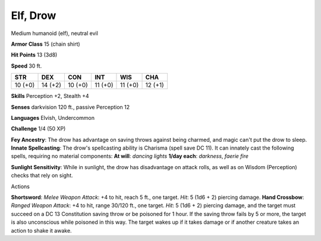 
.. _srd_Elf-Drow:

Elf, Drow
---------

Medium humanoid (elf), neutral evil

**Armor Class** 15 (chain shirt)

**Hit Points** 13 (3d8)

**Speed** 30 ft.

+-----------+-----------+-----------+-----------+-----------+-----------+
| STR       | DEX       | CON       | INT       | WIS       | CHA       |
+===========+===========+===========+===========+===========+===========+
| 10 (+0)   | 14 (+2)   | 10 (+0)   | 11 (+0)   | 11 (+0)   | 12 (+1)   |
+-----------+-----------+-----------+-----------+-----------+-----------+

**Skills** Perception +2, Stealth +4

**Senses** darkvision 120 ft., passive Perception 12

**Languages** Elvish, Undercommon

**Challenge** 1/4 (50 XP)

**Fey Ancestry**: The drow has advantage on saving throws against being
charmed, and magic can't put the drow to sleep. **Innate Spellcasting**:
The drow's spellcasting ability is Charisma (spell save DC 11). It can
innately cast the following spells, requiring no material components:
**At will**: *dancing lights* **1/day each**: *darkness*, *faerie fire*

**Sunlight Sensitivity**: While in sunlight, the drow has disadvantage
on attack rolls, as well as on Wisdom (Perception) checks that rely on
sight.

Actions

**Shortsword**: *Melee Weapon Attack*: +4 to hit, reach 5 ft., one
target. *Hit*: 5 (1d6 + 2) piercing damage. **Hand Crossbow**: *Ranged
Weapon Attack*: +4 to hit, range 30/120 ft., one target. *Hit*: 5 (1d6 +
2) piercing damage, and the target must succeed on a DC 13 Constitution
saving throw or be poisoned for 1 hour. If the saving throw fails by 5
or more, the target is also unconscious while poisoned in this way. The
target wakes up if it takes damage or if another creature takes an
action to shake it awake.
